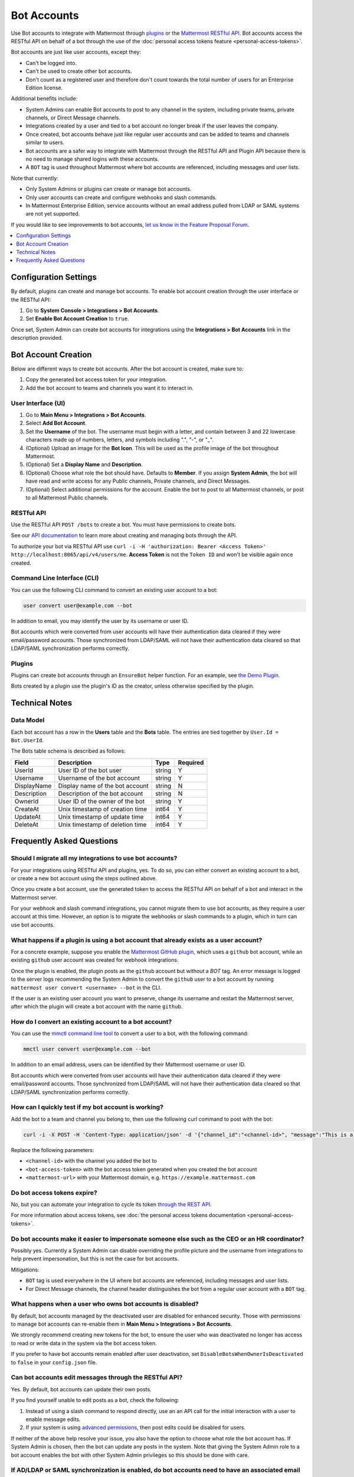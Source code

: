 .. _bot-accounts:

Bot Accounts
=================

Use Bot accounts to integrate with Mattermost through `plugins <https://developers.mattermost.com/extend/plugins/>`_ or the `Mattermost RESTful API <https://api.mattermost.com>`_. Bot accounts access the RESTful API on behalf of a bot through the use of the :doc:`personal access tokens feature <personal-access-tokens>`.

Bot accounts are just like user accounts, except they:

- Can't be logged into.
- Can't be used to create other bot accounts.
- Don't count as a registered user and therefore don't count towards the total number of users for an Enterprise Edition license.

Additional benefits include:

- System Admins can enable Bot accounts to post to any channel in the system, including private teams, private channels, or Direct Message channels.
- Integrations created by a user and tied to a bot account no longer break if the user leaves the company.
- Once created, bot accounts behave just like regular user accounts and can be added to teams and channels similar to users.
- Bot accounts are a safer way to integrate with Mattermost through the RESTful API and Plugin API because there is no need to manage shared logins with these accounts.
- A ``BOT`` tag is used throughout Mattermost where bot accounts are referenced, including messages and user lists.

Note that currently:

- Only System Admins or plugins can create or manage bot accounts.
- Only user accounts can create and configure webhooks and slash commands.
- In Mattermost Enterprise Edition, service accounts without an email address pulled from LDAP or SAML systems are not yet supported.

If you would like to see improvements to bot accounts, `let us know in the Feature Proposal Forum <https://mattermost.uservoice.com>`_.

.. contents::
  :backlinks: top
  :depth: 1
  :local:

Configuration Settings
----------------------

By default, plugins can create and manage bot accounts. To enable bot account creation through the user interface or the RESTful API:

1. Go to **System Console > Integrations > Bot Accounts**.
2. Set **Enable Bot Account Creation** to ``true``.

Once set, System Admin can create bot accounts for integrations using the **Integrations > Bot Accounts** link in the description provided.

Bot Account Creation
--------------------

Below are different ways to create bot accounts. After the bot account is created, make sure to:

1. Copy the generated bot access token for your integration.
2. Add the bot account to teams and channels you want it to interact in.

User Interface (UI)
^^^^^^^^^^^^^^^^^^^

1. Go to **Main Menu > Integrations > Bot Accounts**.
2. Select **Add Bot Account**.
3. Set the **Username** of the bot. The username must begin with a letter, and contain between 3 and 22 lowercase characters made up of numbers, letters, and symbols including ".", "-", or "_".
4. (Optional) Upload an image for the **Bot Icon**. This will be used as the profile image of the bot throughout Mattermost.
5. (Optional) Set a **Display Name** and **Description**.
6. (Optional) Choose what role the bot should have. Defaults to **Member**. If you assign **System Admin**, the bot will have read and write access for any Public channels, Private channels, and Direct Messages.
7. (Optional) Select additional permissions for the account. Enable the bot to post to all Mattermost channels, or post to all Mattermost Public channels.

RESTful API
^^^^^^^^^^^

Use the RESTful API ``POST /bots`` to create a bot. You must have permissions to create bots.

See our `API documentation <https://api.mattermost.com/#tag/bots>`_ to learn more about creating and managing bots through the API.

To authorize your bot via RESTful API use ``curl -i -H 'authorization: Bearer <Access Token>' http://localhost:8065/api/v4/users/me``. **Access Token** is not the ``Token ID`` and won't be visible again once created.

Command Line Interface (CLI)
^^^^^^^^^^^^^^^^^^^^^^^^^^^^^

You can use the following CLI command to convert an existing user account to a bot:

.. code-block:: text

  user convert user@example.com --bot

In addition to email, you may identify the user by its username or user ID.

Bot accounts which were converted from user accounts will have their authentication data cleared if they were email/password accounts. Those synchronized from LDAP/SAML will not have their authentication data cleared so that LDAP/SAML synchronization performs correctly.

Plugins
^^^^^^^^

Plugins can create bot accounts through an ``EnsureBot`` helper function. For an example, see `the Demo Plugin <https://github.com/mattermost/mattermost-plugin-demo/blob/master/server/configuration.go#L210-L217>`_.

Bots created by a plugin use the plugin's ID as the creator, unless otherwise specified by the plugin.

Technical Notes
---------------

Data Model
^^^^^^^^^^^

Each bot account has a row in the **Users** table and the **Bots** table. The entries are tied together by ``User.Id = Bot.UserId``.

The Bots table schema is described as follows:

.. csv-table::
    :header: "Field", "Description", "Type", "Required"

    "UserId", "User ID of the bot user", "string", "Y"
    "Username", "Username of the bot account", "string", "Y"
    "DisplayName", "Display name of the bot account", "string", "N"
    "Description", "Description of the bot account", "string", "N"    
    "OwnerId", "User ID of the owner of the bot", "string", "Y"
    "CreateAt", "Unix timestamp of creation time", "int64", "Y"
    "UpdateAt", "Unix timestamp of update time", "int64", "Y"
    "DeleteAt", "Unix timestamp of deletion time", "int64", "Y"

Frequently Asked Questions
--------------------------

Should I migrate all my integrations to use bot accounts?
^^^^^^^^^^^^^^^^^^^^^^^^^^^^^^^^^^^^^^^^^^^^^^^^^^^^^^^^^

For your integrations using RESTful API and plugins, yes. To do so, you can either convert an existing account to a bot, or create a new bot account using the steps outlined above.

Once you create a bot account, use the generated token to access the RESTful API on behalf of a bot and interact in the Mattermost server.

For your webhook and slash command integrations, you cannot migrate them to use bot accounts, as they require a user account at this time. However, an option is to migrate the webhooks or slash commands to a plugin, which in turn can use bot accounts.

What happens if a plugin is using a bot account that already exists as a user account?
^^^^^^^^^^^^^^^^^^^^^^^^^^^^^^^^^^^^^^^^^^^^^^^^^^^^^^^^^^^^^^^^^^^^^^^^^^^^^^^^^^^^^^

For a concrete example, suppose you enable the `Mattermost GitHub plugin <https://github.com/mattermost/mattermost-plugin-github>`_, which uses a ``github`` bot account, while an existing ``github`` user account was created for webhook integrations.

Once the plugin is enabled, the plugin posts as the ``github`` account but without a `BOT` tag. An error message is logged to the server logs recommending the System Admin to convert the ``github`` user to a bot account by running ``mattermost user convert <username> --bot`` in the CLI.

If the user is an existing user account you want to preserve, change its username and restart the Mattermost server, after which the plugin will create a bot account with the name ``github``.

How do I convert an existing account to a bot account?
^^^^^^^^^^^^^^^^^^^^^^^^^^^^^^^^^^^^^^^^^^^^^^^^^^^^^^

You can use the `mmctl command line tool <https://docs.mattermost.com/manage/mmctl-command-line-tool.html>`_ to convert a user to a bot, with the following command:

.. code-block:: text

  mmctl user convert user@example.com --bot

In addition to an email address, users can be identified by their Mattermost username or user ID.

Bot accounts which were converted from user accounts will have their authentication data cleared if they were email/password accounts. Those synchronized from LDAP/SAML will not have their authentication data cleared so that LDAP/SAML synchronization performs correctly.

How can I quickly test if my bot account is working?
^^^^^^^^^^^^^^^^^^^^^^^^^^^^^^^^^^^^^^^^^^^^^^^^^^^^

Add the bot to a team and channel you belong to, then use the following curl command to post with the bot:

.. code-block:: text

  curl -i -X POST -H 'Content-Type: application/json' -d '{"channel_id":"<channel-id>", "message":"This is a message from a bot", "props":{"attachments": [{"pretext": "Look some text","text": "This is text"}]}}' -H 'Authorization: Bearer <bot-access-token>' <mattermost-url>/api/v4/posts

Replace the following parameters:

- ``<channel-id>`` with the channel you added the bot to
- ``<bot-access-token>`` with the bot access token generated when you created the bot account
- ``<mattermost-url>`` with your Mattermost domain, e.g. ``https://example.mattermost.com``

Do bot access tokens expire?
^^^^^^^^^^^^^^^^^^^^^^^^^^^^

No, but you can automate your integration to cycle its token `through the REST API <https://api.mattermost.com/#tag/users%2Fpaths%2F~1users~1%7Buser_id%7D~1tokens%2Fpost>`_.

For more information about access tokens, see :doc:`the personal access tokens documentation <personal-access-tokens>`.

Do bot accounts make it easier to impersonate someone else such as the CEO or an HR coordinator?
^^^^^^^^^^^^^^^^^^^^^^^^^^^^^^^^^^^^^^^^^^^^^^^^^^^^^^^^^^^^^^^^^^^^^^^^^^^^^^^^^^^^^^^^^^^^^^^^

Possibly yes. Currently a System Admin can disable overriding the profile picture and the username from integrations to help prevent impersonation, but this is not the case for bot accounts.

Mitigations:

- ``BOT`` tag is used everywhere in the UI where bot accounts are referenced, including messages and user lists.
- For Direct Message channels, the channel header distinguishes the bot from a regular user account with a ``BOT`` tag.

What happens when a user who owns bot accounts is disabled?
^^^^^^^^^^^^^^^^^^^^^^^^^^^^^^^^^^^^^^^^^^^^^^^^^^^^^^^^^^^

By default, bot accounts managed by the deactivated user are disabled for enhanced security. Those with permissions to manage bot accounts can re-enable them in **Main Menu > Integrations > Bot Accounts**.

We strongly recommend creating new tokens for the bot, to ensure the user who was deactivated no longer has access to read or write data in the system via the bot access token.

If you prefer to have bot accounts remain enabled after user deactivation, set ``DisableBotsWhenOwnerIsDeactivated`` to ``false`` in your ``config.json`` file.

Can bot accounts edit messages through the RESTful API?
^^^^^^^^^^^^^^^^^^^^^^^^^^^^^^^^^^^^^^^^^^^^^^^^^^^^^^^^

Yes. By default, bot accounts can update their own posts.

If you find yourself unable to edit posts as a bot, check the following:

1. Instead of using a slash command to respond directly, use an an API call for the initial interaction with a user to enable message edits.
2. If your system is using `advanced permissions <https://docs.mattermost.com/deployment/advanced-permissions.html>`_, then post edits could be disabled for users.

If neither of the above help resolve your issue, you also have the option to choose what role the bot account has. If System Admin is chosen, then the bot can update any posts in the system. Note that giving the System Admin role to a bot account enables the bot with other System Admin privileges so this should be done with care.

If AD/LDAP or SAML synchronization is enabled, do bot accounts need to have an associated email address in AD/LDAP or SAML?
^^^^^^^^^^^^^^^^^^^^^^^^^^^^^^^^^^^^^^^^^^^^^^^^^^^^^^^^^^^^^^^^^^^^^^^^^^^^^^^^^^^^^^^^^^^^^^^^^^^^^^^^^^^^^^^^^^^^^^^^^^^^^

When AD/LDAP or SAML synchronization is enabled, you can create bot accounts using the steps outlined above. These bot accounts won't require an email address.

If you need to sync service accounts from AD/LDAP or SAML to Mattermost and use them as bot accounts, `please reach out to us <https://mattermost.com/contact-us>`_ to discuss in detail. You may not need to sync service accounts and use them as bot accounts to meet your use case.

How are bot accounts identified in compliance exports?
^^^^^^^^^^^^^^^^^^^^^^^^^^^^^^^^^^^^^^^^^^^^^^^^^^^^^^^

As of v5.14, a field named ``UserType`` is added to Compliance Exports, including Global Relay, Actiance, and CSV. The field identifies whether a message was posted by a ``user`` or by a ``bot`` account.  
